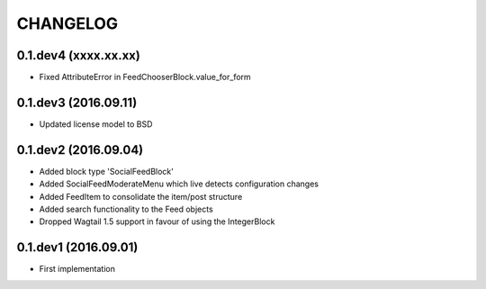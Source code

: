 =========
CHANGELOG
=========

0.1.dev4 (xxxx.xx.xx)
---------------------
+ Fixed AttributeError in FeedChooserBlock.value_for_form

0.1.dev3 (2016.09.11)
---------------------
+ Updated license model to BSD

0.1.dev2 (2016.09.04)
---------------------
+ Added block type 'SocialFeedBlock'
+ Added SocialFeedModerateMenu which live detects configuration changes
+ Added FeedItem to consolidate the item/post structure
+ Added search functionality to the Feed objects
+ Dropped Wagtail 1.5 support in favour of using the IntegerBlock

0.1.dev1 (2016.09.01)
---------------------
+ First implementation
